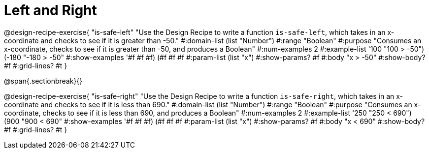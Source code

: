 = Left and Right

++++
<style>
.recipe_word_problem {margin: 1ex 0ex; }
</style>
++++

@design-recipe-exercise{ "is-safe-left" 
"Use the Design Recipe to write a function `is-safe-left`, which takes in an x-coordinate and checks to see if it is greater than -50."
  #:domain-list (list "Number")
  #:range "Boolean"
  #:purpose "Consumes an x-coordinate, checks to see if it is greater than -50, and produces a Boolean"
  #:num-examples 2
  #:example-list '((100 "100 > -50")
                   (-180 "-180 > -50"))
  #:show-examples '((#f #f #f) (#f #f #f))
  #:param-list (list "x")
  #:show-params? #f
  #:body "x > -50"
  #:show-body? #f 
  #:grid-lines? #t 
}

@span{.sectionbreak}{}

@design-recipe-exercise{ "is-safe-right" 
"Use the Design Recipe to write a function `is-safe-right`, which takes in an x-coordinate and checks to see if it is less than 690."
  #:domain-list (list "Number")
  #:range "Boolean"
  #:purpose "Consumes an x-coordinate, checks to see if it is less than 690, and produces a Boolean"
  #:num-examples 2
  #:example-list '((250 "250 < 690")
                   (900 "900 < 690"))
  #:show-examples '((#f #f #f) (#f #f #f))
  #:param-list (list "x")
  #:show-params? #f
  #:body "x < 690"
  #:show-body? #f 
  #:grid-lines? #t 
}